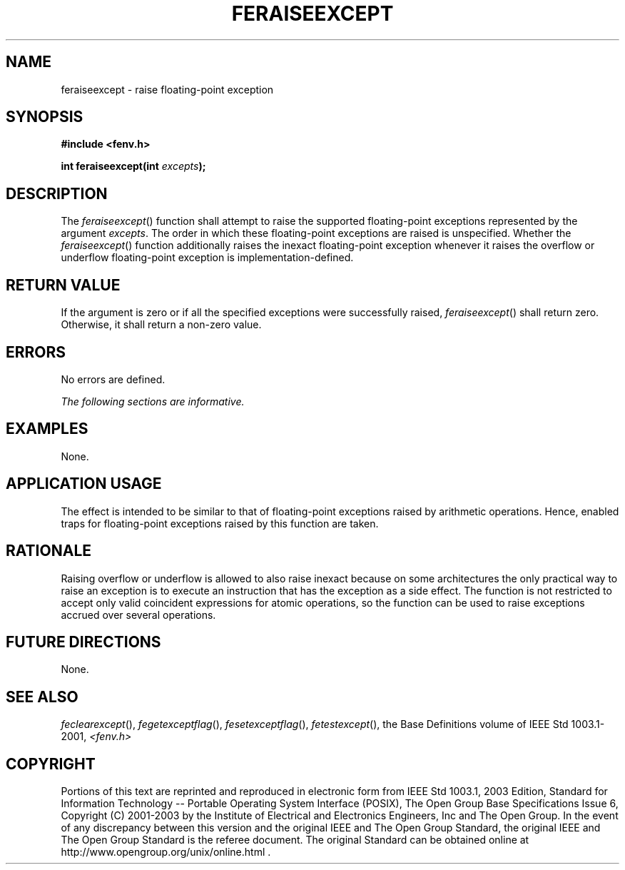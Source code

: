 .\" Copyright (c) 2001-2003 The Open Group, All Rights Reserved 
.TH "FERAISEEXCEPT" 3 2003 "IEEE/The Open Group" "POSIX Programmer's Manual"
.\" feraiseexcept 
.SH NAME
feraiseexcept \- raise floating-point exception
.SH SYNOPSIS
.LP
\fB#include <fenv.h>
.br
.sp
int feraiseexcept(int\fP \fIexcepts\fP\fB);
.br
\fP
.SH DESCRIPTION
.LP
The \fIferaiseexcept\fP() function shall attempt to raise the supported
floating-point exceptions represented by the argument
\fIexcepts\fP. The order in which these floating-point exceptions
are raised is unspecified. Whether the \fIferaiseexcept\fP()
function additionally raises the inexact floating-point exception
whenever it raises the overflow or underflow floating-point
exception is implementation-defined.
.SH RETURN VALUE
.LP
If the argument is zero or if all the specified exceptions were successfully
raised, \fIferaiseexcept\fP() shall return zero.
Otherwise, it shall return a non-zero value.
.SH ERRORS
.LP
No errors are defined.
.LP
\fIThe following sections are informative.\fP
.SH EXAMPLES
.LP
None.
.SH APPLICATION USAGE
.LP
The effect is intended to be similar to that of floating-point exceptions
raised by arithmetic operations. Hence, enabled traps
for floating-point exceptions raised by this function are taken.
.SH RATIONALE
.LP
Raising overflow or underflow is allowed to also raise inexact because
on some architectures the only practical way to raise an
exception is to execute an instruction that has the exception as a
side effect. The function is not restricted to accept only valid
coincident expressions for atomic operations, so the function can
be used to raise exceptions accrued over several operations.
.SH FUTURE DIRECTIONS
.LP
None.
.SH SEE ALSO
.LP
\fIfeclearexcept\fP(), \fIfegetexceptflag\fP(), \fIfesetexceptflag\fP(),
\fIfetestexcept\fP(), the Base Definitions
volume of IEEE\ Std\ 1003.1-2001, \fI<fenv.h>\fP
.SH COPYRIGHT
Portions of this text are reprinted and reproduced in electronic form
from IEEE Std 1003.1, 2003 Edition, Standard for Information Technology
-- Portable Operating System Interface (POSIX), The Open Group Base
Specifications Issue 6, Copyright (C) 2001-2003 by the Institute of
Electrical and Electronics Engineers, Inc and The Open Group. In the
event of any discrepancy between this version and the original IEEE and
The Open Group Standard, the original IEEE and The Open Group Standard
is the referee document. The original Standard can be obtained online at
http://www.opengroup.org/unix/online.html .
